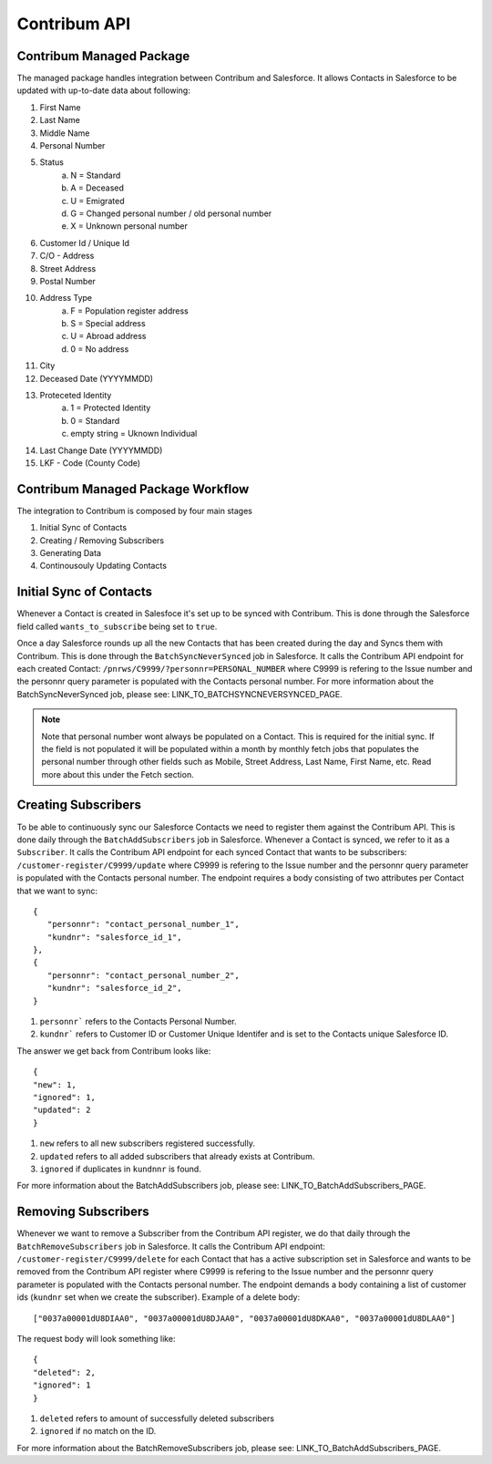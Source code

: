 Contribum API
=============

.. autosummary::
   :toctree: generated

Contribum Managed Package
-------------------------

The managed package handles integration between Contribum and Salesforce.
It allows Contacts in Salesforce to be updated with up-to-date data about following:

1. First Name
2. Last Name
3. Middle Name
4. Personal Number
5. Status
        a. N = Standard
        b. A = Deceased
        c. U = Emigrated
        d. G = Changed personal number / old personal number
        e. X = Unknown personal number
6. Customer Id / Unique Id
7. C/O - Address
8. Street Address
9. Postal Number
10. Address Type
         a. F = Population register address
         b. S = Special address
         c. U = Abroad address
         d. 0 = No address
11. City
12. Deceased Date (YYYYMMDD)
13. Proteceted Identity
         a. 1 = Protected Identity
         b. 0 = Standard
         c. empty string = Uknown Individual
14. Last Change Date (YYYYMMDD)
15. LKF - Code (County Code)


Contribum Managed Package Workflow
----------------------------------

The integration to Contribum is composed by four main stages

1. Initial Sync of Contacts
2. Creating / Removing Subscribers
3. Generating Data
4. Continousouly Updating Contacts

Initial Sync of Contacts
------------------------

Whenever a Contact is created in Salesfoce it's set up to be synced with Contribum.
This is done through the Salesforce field called ``wants_to_subscribe`` being set to ``true``.

Once a day Salesforce rounds up all the new Contacts that has been created during the day and Syncs them with Contribum.
This is done through the ``BatchSyncNeverSynced`` job in Salesforce. It calls the Contribum API endpoint for each created Contact: ``/pnrws/C9999/?personnr=PERSONAL_NUMBER`` where C9999 is refering to the Issue number and the personnr query parameter is populated with the Contacts personal number.
For more information about the BatchSyncNeverSynced job, please see: LINK_TO_BATCHSYNCNEVERSYNCED_PAGE.

.. note::
   Note that personal number wont always be populated on a Contact. This is required for the initial sync. If the field is not populated it will be populated within a month by monthly fetch jobs that populates the personal number through other fields such as Mobile, Street Address, Last Name, First Name, etc. Read more about this under the Fetch section.


Creating Subscribers
--------------------

To be able to continuously sync our Salesforce Contacts we need to register them against the Contribum API. This is done daily through the ``BatchAddSubscribers`` job in Salesforce. Whenever a Contact is synced, we refer to it as a ``Subscriber``.
It calls the Contribum API endpoint for each synced Contact that wants to be subscribers: ``/customer-register/C9999/update`` where C9999 is refering to the Issue number and the personnr query parameter is populated with the Contacts personal number.
The endpoint requires a body consisting of two attributes per Contact that we want to sync::

   {
      "personnr": "contact_personal_number_1",
      "kundnr": "salesforce_id_1",
   },
   {
      "personnr": "contact_personal_number_2",
      "kundnr": "salesforce_id_2",
   }

1. ``personnr``` refers to the Contacts Personal Number.
2. ``kundnr``` refers to Customer ID or Customer Unique Identifer and is set to the Contacts unique Salesforce ID.

The answer we get back from Contribum looks like::

   {
   "new": 1,
   "ignored": 1,
   "updated": 2
   }

1. ``new`` refers to all new subscribers registered successfully.
2. ``updated`` refers to all added subscribers that already exists at Contribum.
3. ``ignored`` if duplicates in ``kundnnr`` is found.

For more information about the BatchAddSubscribers job, please see: LINK_TO_BatchAddSubscribers_PAGE.

Removing Subscribers
--------------------

Whenever we want to remove a Subscriber from the Contribum API register, we do that daily through the ``BatchRemoveSubscribers`` job in Salesforce.
It calls the Contribum API endpoint: ``/customer-register/C9999/delete`` for each Contact that has a active subscription set in Salesforce and wants to be removed from the Contribum API register where C9999 is refering to the Issue number and the personnr query parameter is populated with the Contacts personal number.
The endpoint demands a body containing a list of customer ids (``kundnr`` set when we create the subscriber). Example of a delete body::

["0037a00001dU8DIAA0", "0037a00001dU8DJAA0", "0037a00001dU8DKAA0", "0037a00001dU8DLAA0"]


The request body will look something like::

   {
   "deleted": 2,
   "ignored": 1
   }

1. ``deleted`` refers to amount of successfully deleted subscribers
2. ``ignored`` if no match on the ID.

For more information about the BatchRemoveSubscribers job, please see: LINK_TO_BatchAddSubscribers_PAGE.
   
   

